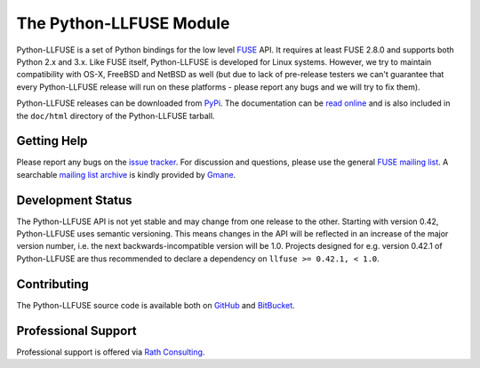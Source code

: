 ..
  NOTE: We cannot use sophisticated ReST syntax (like
  e.g. :file:`foo`) here because this isn't rendered correctly
  by PyPi and/or BitBucket.

The Python-LLFUSE Module
========================

.. start-intro

Python-LLFUSE is a set of Python bindings for the low level FUSE_
API. It requires at least FUSE 2.8.0 and supports both Python 2.x and
3.x. Like FUSE itself, Python-LLFUSE is developed for Linux
systems. However, we try to maintain compatibility with OS-X, FreeBSD
and NetBSD as well (but due to lack of pre-release testers we can't
guarantee that every Python-LLFUSE release will run on these
platforms - please report any bugs and we will try to fix them).

Python-LLFUSE releases can be downloaded from PyPi_. The documentation
can be `read online`__ and is also included in the ``doc/html``
directory of the Python-LLFUSE tarball.


Getting Help
------------

Please report any bugs on the `issue tracker`_. For discussion and
questions, please use the general `FUSE mailing list`_. A searchable
`mailing list archive`_ is kindly provided by Gmane_.


Development Status
------------------

The Python-LLFUSE API is not yet stable and may change from one
release to the other. Starting with version 0.42, Python-LLFUSE uses
semantic versioning. This means changes in the API will be reflected
in an increase of the major version number, i.e. the next
backwards-incompatible version will be 1.0. Projects designed for
e.g. version 0.42.1 of Python-LLFUSE are thus recommended to declare a
dependency on ``llfuse >= 0.42.1, < 1.0``.


Contributing
------------

The Python-LLFUSE source code is available both on GitHub_ and BitBucket_.


Professional Support
--------------------

Professional support is offered via `Rath Consulting`_.


.. __: http://www.rath.org/llfuse-docs/
.. _FUSE: http://github.com/libfuse/libfuse
.. _FUSE mailing list: https://lists.sourceforge.net/lists/listinfo/fuse-devel
.. _issue tracker: https://bitbucket.org/nikratio/python-llfuse/issues
.. _mailing list archive: http://dir.gmane.org/gmane.comp.file-systems.fuse.devel
.. _Gmane: http://www.gmane.org/
.. _PyPi: https://pypi.python.org/pypi/llfuse/
.. _BitBucket: https://bitbucket.org/nikratio/python-llfuse/
.. _GitHub: https://github.com/python-llfuse/python-llfuse
.. _`Rath Consulting`: http://www.rath-consulting.biz/
